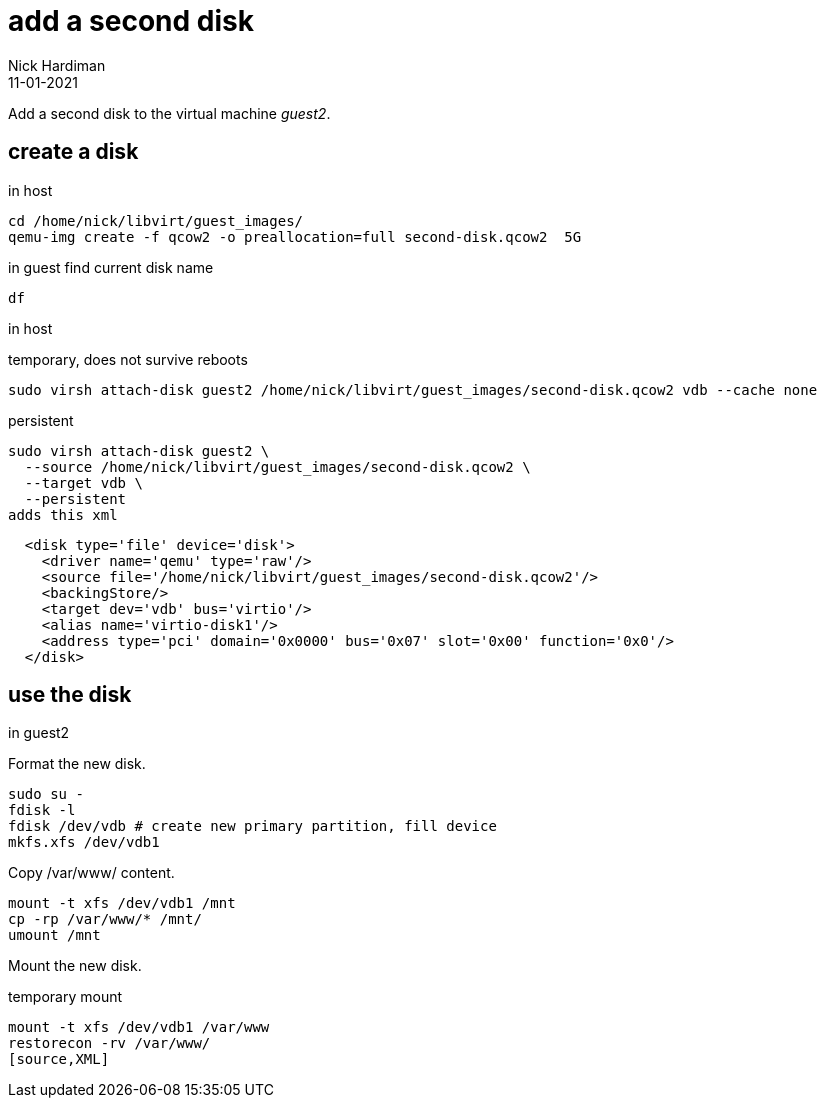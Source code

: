 = add a second disk
Nick Hardiman 
:source-highlighter: highlight.js
:revdate: 11-01-2021



Add a second disk to the virtual machine _guest2_.


== create a disk 

in host 

[source,XML]
----
cd /home/nick/libvirt/guest_images/
qemu-img create -f qcow2 -o preallocation=full second-disk.qcow2  5G
----

in guest 
find current disk name 
[source,XML]
----
df 
----

in host

temporary, does not survive reboots 

[source,XML]
----
sudo virsh attach-disk guest2 /home/nick/libvirt/guest_images/second-disk.qcow2 vdb --cache none
----

persistent
[source,shell]
----
sudo virsh attach-disk guest2 \
  --source /home/nick/libvirt/guest_images/second-disk.qcow2 \
  --target vdb \
  --persistent
adds this xml
----

[source,XML]
----
  <disk type='file' device='disk'>
    <driver name='qemu' type='raw'/>
    <source file='/home/nick/libvirt/guest_images/second-disk.qcow2'/>
    <backingStore/>
    <target dev='vdb' bus='virtio'/>
    <alias name='virtio-disk1'/>
    <address type='pci' domain='0x0000' bus='0x07' slot='0x00' function='0x0'/>
  </disk>
----


== use the disk 

in guest2 

Format the new disk.

[source,XML]
----
sudo su -
fdisk -l
fdisk /dev/vdb # create new primary partition, fill device  
mkfs.xfs /dev/vdb1
----

Copy /var/www/ content.

[source,XML]
----
mount -t xfs /dev/vdb1 /mnt
cp -rp /var/www/* /mnt/
umount /mnt
----

Mount the new disk.

temporary mount
[source,XML]
----
mount -t xfs /dev/vdb1 /var/www
restorecon -rv /var/www/
[source,XML]
----
